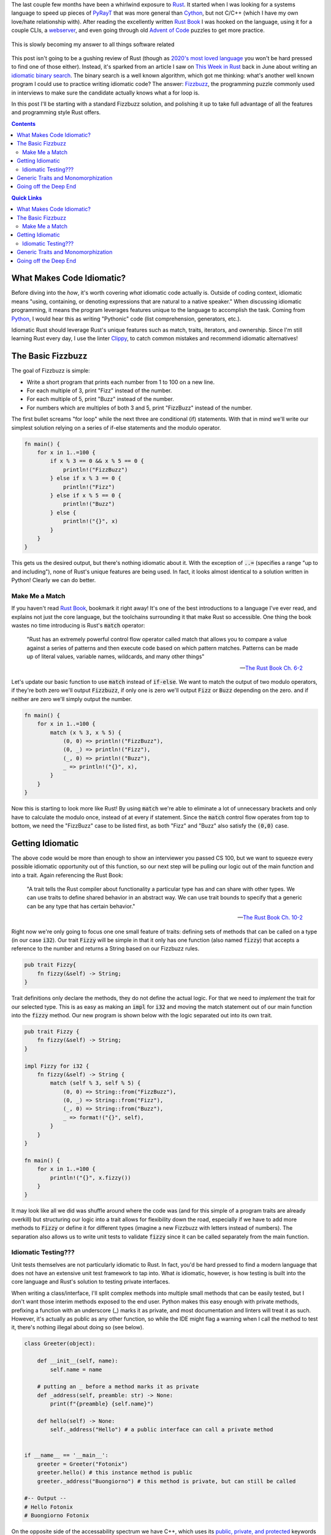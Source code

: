 .. title: Writing an (Overly) Idiomatic Fizzbuzz with Rust
.. slug: rust-fizzbuzz
.. date: 2021-07-08 20:27:33 UTC-04:00
.. tags: rust
.. category: Programming
.. link: 
.. description: 
.. type: text
.. previewimage: /images/rust_fizzbuzz/preview_image.png

The last couple few months have been a whirlwind exposure to `Rust`_. It started when I was looking for a systems language to speed up pieces of `PyRayT <https://pyrayt.readthedocs.io>`_ that was more general than `Cython <https://cython.org/>`_, but not C/C++ (which I have my own love/hate relationship with). After reading the excellently written `Rust Book`_ I was hooked on the language, using it for a couple CLIs, a `webserver <https://github.com/rfrazier716/mongo_warp>`_, and even going through old `Advent of Code <https://adventofcode.com/>`_ puzzles to get more practice. 

.. figure:: https://i.imgflip.com/5fy2ea.jpg
    :align: center
    :width: 500

    This is slowly becoming my answer to all things software related

This post isn't going to be a gushing review of Rust (though as `2020's most loved language <https://insights.stackoverflow.com/survey/2020#technology-most-loved-dreaded-and-wanted-languages-loved>`_ you won't be hard pressed to find one of those either). Instead, it's sparked from an article I saw on `This Week in Rust <https://this-week-in-rust.org/>`_ back in June about writing an `idiomatic binary search <https://shane-o.dev/blog/binary-search-rust>`_. The binary search is a well known algorithm, which got me thinking: what's another well known program I could use to practice writing idiomatic code? The answer: `Fizzbuzz <https://en.wikipedia.org/wiki/Fizz_buzz>`_, the programming puzzle commonly used in interviews to make sure the candidate actually knows what a for loop is. 

In this post I'll be starting with a standard Fizzbuzz solution, and polishing it up to take full advantage of all the features and programming style Rust offers.

.. contents:: 
    :class: alert alert-primary ml-0

.. contents:: Quick Links
    :depth: 2
    :class: alert alert-primary ml-0

What Makes Code Idiomatic?
==========================

Before diving into the *how*, it's worth covering *what* idiomatic code actually is. Outside of coding context, idiomatic means "using, containing, or denoting expressions that are natural to a native speaker." When discussing idiomatic programming, it means the program leverages features unique to the language to accomplish the task. Coming from `Python`_, I would hear this as writing "Pythonic" code (list comprehension, generators, etc.). 

Idiomatic Rust should leverage Rust's unique features such as match, traits, iterators, and ownership. Since I'm still learning Rust every day, I use the linter `Clippy <https://github.com/rust-lang/rust-clippy>`_, to catch common mistakes and recommend idiomatic alternatives!

The Basic Fizzbuzz
===================

The goal of Fizzbuzz is simple:

* Write a short program that prints each number from 1 to 100 on a new line. 
* For each multiple of 3, print "Fizz" instead of the number. 
* For each multiple of 5, print "Buzz" instead of the number. 
* For numbers which are multiples of both 3 and 5, print "FizzBuzz" instead of the number.


The first bullet screams "for loop" while the next three are conditional (if) statements. With that in mind we'll write our simplest solution relying on a series of if-else statements and the modulo operator.

.. raw:: html

    <div class="rust-playground">
        <a href=https://play.rust-lang.org/?version=stable&mode=debug&edition=2018&gist=4ab45aafc8a95c02010f84f66aabdaaf>
            <i class="fas fa-play"></i> Run on the Rust Playground
        </a>
    </div>

.. code:: rust

    fn main() {
        for x in 1..=100 {
            if x % 3 == 0 && x % 5 == 0 {
                println!("FizzBuzz")
            } else if x % 3 == 0 {
                println!("Fizz")
            } else if x % 5 == 0 {
                println!("Buzz")
            } else {
                println!("{}", x)
            }
        }
    }


This gets us the desired output, but there's nothing idiomatic about it. With the exception of :code:`..=` (specifies a range "up to and including"), none of Rust's unique features are being used. In fact, it looks almost identical to a solution written in Python! Clearly we can do better.

Make Me a Match 
````````````````

If you haven't read `Rust Book`_, bookmark it right away! It's one of the best introductions to a language I've ever read, and explains not just the core language, but the toolchains surrounding it that make Rust so accessible. One thing the book wastes no time introducing is Rust's :code:`match` operator: 

    "Rust has an extremely powerful control flow operator called match that allows you to compare a value against a series of patterns and then execute code based on which pattern matches. Patterns can be made up of literal values, variable names, wildcards, and many other things"

    -- `The Rust Book Ch. 6-2 <https://doc.rust-lang.org/book/ch06-02-match.html>`_

Let's update our basic function to use :code:`match` instead of :code:`if-else`. We want to match the output of two modulo operators, if they're both zero we'll output :code:`Fizzbuzz`, if only one is zero we'll output :code:`Fizz` or :code:`Buzz` depending on the zero. and if neither are zero we'll simply output the number. 

.. raw:: html

    <div class="rust-playground">
        <a href=https://play.rust-lang.org/?version=stable&mode=debug&edition=2018&gist=49150dcded25e25489d34dae9cfad0a3>
            <i class="fas fa-play"></i> Run on the Rust Playground
        </a>
    </div>

.. code:: rust

    fn main() {
        for x in 1..=100 {
            match (x % 3, x % 5) {
                (0, 0) => println!("FizzBuzz"),
                (0, _) => println!("Fizz"),
                (_, 0) => println!("Buzz"),
                _ => println!("{}", x),
            }
        }
    }

Now this is starting to look more like Rust! By using :code:`match` we're able to eliminate a lot of unnecessary brackets and only have to calculate the modulo once, instead of at every if statement. Since the :code:`match` control flow operates from top to bottom, we need the "FizzBuzz" case to be listed first, as both "Fizz" and "Buzz" also satisfy the :code:`(0,0)` case.

Getting Idiomatic
==================

The above code would be more than enough to show an interviewer you passed CS 100, but we want to squeeze every possible idiomatic opportunity out of this function, so our next step will be pulling our logic out of the main function and into a trait. Again referencing the Rust Book:

    "A trait tells the Rust compiler about functionality a particular type has and can share with other types. We can use traits to define shared behavior in an abstract way. We can use trait bounds to specify that a generic can be any type that has certain behavior."

    -- `The Rust Book Ch. 10-2 <https://doc.rust-lang.org/book/ch10-02-traits.html>`_

Right now we're only going to focus one one small feature of traits: defining sets of methods that can be called on a type (in our case :code:`i32`). Our trait :code:`Fizzy` will be simple in that it only has one function (also named :code:`fizzy`) that accepts a reference to the number and returns a String based on our Fizzbuzz rules. 

.. code:: rust

    pub trait Fizzy{
        fn fizzy(&self) -> String;
    }

Trait definitions only declare the methods, they do not define the actual logic. For that we need to *implement* the trait for our selected type. This is as easy as making an :code:`impl` for :code:`i32` and moving the match statement out of our main function into the :code:`fizzy` method. Our new program is shown below with the logic separated out into its own trait.

.. raw:: html

    <div class="rust-playground">
        <a href=https://play.rust-lang.org/?version=stable&mode=debug&edition=2018&gist=b2f1e2702441ebb90ededd28ae91959d>
            <i class="fas fa-play"></i> Run on the Rust Playground
        </a>
    </div>

.. code:: rust

    pub trait Fizzy {
        fn fizzy(&self) -> String;
    }

    impl Fizzy for i32 {
        fn fizzy(&self) -> String {
            match (self % 3, self % 5) {
                (0, 0) => String::from("FizzBuzz"),
                (0, _) => String::from("Fizz"),
                (_, 0) => String::from("Buzz"),
                _ => format!("{}", self),
            }
        }
    }

    fn main() {
        for x in 1..=100 {
            println!("{}", x.fizzy())
        }
    }


It may look like all we did was shuffle around where the code was (and for this simple of a program traits are already overkill) but structuring our logic into a trait allows for flexibility down the road, especially if we have to add more methods to :code:`Fizzy` or define it for different types (imagine a new Fizzbuzz with letters instead of numbers). The separation also allows us to write unit tests to validate :code:`fizzy` since it can be called separately from the main function.

Idiomatic Testing???
`````````````````````

Unit tests themselves are not particularly idiomatic to Rust. In fact, you'd be hard pressed to find a modern language that does not have an extensive unit test framework to tap into. What *is* idiomatic, however, is how testing is built into the core language and Rust's solution to testing private interfaces.

When writing a class/interface, I'll split complex methods into multiple small methods that can be easily tested, but I don't want those interim methods exposed to the end user. Python makes this easy enough with private methods, prefixing a function with an underscore (_) marks it as private, and most documentation and linters will treat it as such. However, it's actually as public as any other function, so while the IDE might flag a warning when I call the method to test it, there's nothing illegal about doing so (see below).

.. code:: Python

    class Greeter(object):
        
        def __init__(self, name):
            self.name = name
        
        # putting an _ before a method marks it as private     
        def _address(self, preamble: str) -> None:
            print(f"{preamble} {self.name}")
            
        def hello(self) -> None:
            self._address("Hello") # a public interface can call a private method


    if __name__ == '__main__':
        greeter = Greeter("Fotonix")
        greeter.hello() # this instance method is public
        greeter._address("Buongiorno") # this method is private, but can still be called

    #-- Output --
    # Hello Fotonix
    # Buongiorno Fotonix


On the opposite side of the accessability spectrum we have C++, which uses its `public, private, and protected`_ keywords to strictly enforce what objects and classes have access to those methods. While this is great from a security standpoint, it makes testing non-public interfaces difficult because you either have to (1) accept that you can only write "blackbox tests" that test the interfaces end users have, or (2) create `friend classes <https://www.geeksforgeeks.org/friend-class-function-cpp/>`_ that wrap the private functions in a public interface, and test that new interface.

.. _`public, private, and protected`: https://stackoverflow.com/questions/860339/difference-between-private-public-and-protected-inheritance 

Rust strikes a happy medium between the two. You can still declare traits as public or private, and that privacy is not only respected, but enforced at compile-time. However, using the `modules <https://doc.rust-lang.org/book/ch07-02-defining-modules-to-control-scope-and-privacy.html>`_ system, you can put your tests in a path that has access to the private traits (i.e. they're within the trait's scope). 

The most common way to do this is to *inline unit tests in the same file as the methods you're testing* and wrapping them in a module called :code:`test`. Apart from this unique layout, writing the tests themselves is similar to most unit-test frameworks. Rust has built-in macros for assertions and tests can be separated into functions to run concurrently. We'll add unit-tests to the bottom of our Fizzbuzz program to validate the :code:`Fizzy` trait. Tests can by run by running :code:`cargo test` from the terminal, or "test" from the pull-down menu in the playground.


.. raw:: html

    <div class="rust-playground">
        <a href=https://play.rust-lang.org/?version=stable&mode=debug&edition=2018&gist=0903c09a16ab46e0fbc66beb3129280e>
            <i class="fas fa-play"></i> Run on the Rust Playground
        </a>
    </div>

.. code:: rust

    #[cfg(test)]
    mod test {
        use super::*;

        #[test]
        fn test_fizz() {
            for x in &[3, 6, 27] {
                assert_eq!(x.fizzy(), "Fizz")
            }
        }

        #[test]
        fn test_buzz() {
            for x in &[5, 10, 20] {
                assert_eq!(x.fizzy(), "Buzz")
            }
        }

        #[test]
        fn test_fizzbuzz() {
            for x in &[15, 30, 60] {
                assert_eq!(x.fizzy(), "FizzBuzz")
            }
        }

        #[test]
        fn test_num() {
            for x in &[13, 29, 98] {
                assert_eq!(x.fizzy(), format!("{}", x))
            }
        }
    }

Generic Traits and Monomorphization
====================================

At this point pulling out the above Fizzbuzz will knock any interviewer's socks clean off... or they'll be annoyed that you've spend so much time on such an easy question, could go either way. But we're not here to please an imaginary interviewer! We're writing the most idiomatic Fizzbuzz in the history of Rust, so let's add one more "*totally unnecessary in this context but useful in general*" feature: Generic Types. 

Up until now we've used :code:`i32` as the base type for all things Fizzbuzz. It's a safe bet for general integers, having a range of >4 billion, but will it always be the *right* choice for our program? If Fizzbuzz will only ever use positive numbers, you may as well use an unsigned int. If you only ever need to calculate up to 100, 32-bits is overkill and you're better off with :code:`u8`. Instead of trying to predict the end use-case, we want to write our trait implementation such that the main function can call it with *any* integer type, and an appropriate trait method is called. 

Rust solves this issue with `generics <https://doc.rust-lang.org/book/ch10-01-syntax.html>`_. Instead of defining a function for a specific type, the programmer defines a set of traits that the type **must** implement. Generics are one of Rust's *zero-cost abstractions*, and provide flexibility while incurring `no overhead at runtime <https://doc.rust-lang.org/book/ch10-01-syntax.html#performance-of-code-using-generics>`_.

To make :code:`Fizzy` generic to all int types, we'll use the `num <https://crates.io/crates/num>`_ crate. The trait we want is :code:`PrimInt` which is a general abstraction for integer types, and :code:`Zero` which will generate the zero value we compare to. We also need the :code:`Display` trait from the standard library, which enforces that the type can be formatted into a string. 


.. raw:: html

    <div class="rust-playground">
        <a href=https://play.rust-lang.org/?version=stable&mode=debug&edition=2018&gist=8305e2bdd08c0da94542fc3a8d670a7c>
            <i class="fas fa-play"></i> Run on the Rust Playground
        </a>
    </div>

.. code:: rust

    use num_traits::{identities::Zero, PrimInt}; // 0.2.14

    pub trait Fizzy {
        fn fizzy(&self) -> String;
    }

    impl<T> Fizzy for T
    where
        T: PrimInt + Zero,
        T: std::fmt::Display,
    {
        fn fizzy(&self) -> String {
            let zero = T::zero();
            let three = T::from(3).unwrap(); // These will never fail
            let five = T::from(5).unwrap();
            match (*self % three, *self % five) {
                (x, y) if x == zero && y == zero => String::from("FizzBuzz"),
                (x, _) if x == zero => String::from("Fizz"),
                (_, x) if x == zero => String::from("Buzz"),
                _ => format!("{}", self),
            }
        }
    }

    fn main() {
        for x in 1..=100 {
            println!("{}", x.fizzy())
        }
    }

Notice how we can no longer use integers in :code:`fizzy`, but instead have to convert them to our generic type within the function. Fortunately the compiler optimizes this out and replaces them with constants in the final code. This is also a case where its acceptable to use :code:`unwrap` without fear of causing a panic at runtime. Since T implements :code:`PrimInt` we know a conversion from integers to T will never fail.

Going off the Deep End 
=======================

We did it, we wrote an amazing Fizzbuzz leveraging a slew of Rust's unique features! But we also cheated slightly... The rules of the game asked us to print the result of the fizzbuzz check, but to enable testing we return a :code:`String` that's printed in the main loop. We can trim down this waste of a *whopping 72 bytes* of memory by having :code:`fizzy` write directly to an IO stream! The easiest solution would be to have our function call the :code:`println!` macro directly, but then we can no longer test our function. Instead, We'll borrow a tip from the `Rust CLI Book <https://rust-cli.github.io/book/tutorial/testing.html#making-your-code-testable>`_ (different than *The Rust Book*, but equally as good) where we pass a mutable reference to a :code:`Writer` handle. In the main loop that handle will point to stdout, but for testing it will be a :code:`vector` that we can compare to the expected output.

This requires a couple modifications to our :code:`fizzy` function:

#. We need to replace all the match statement arms with :code:`writeln!` macro calls. 
#. Since :code:`writeln!` can fail we need to modify the signature of :code:`fizzy` to return a :code:`std::io::Result` enum, allowing us to squeeze in yet another idiomatic feature: Error Types! 

We also want to be able to catch the error in the main function. so we'll replace the for loop with an iterator, and consume it with a :code:`try_for_each` method.


.. raw:: html

    <div class="rust-playground">
        <a href=https://play.rust-lang.org/?version=stable&mode=debug&edition=2018&gist=df1f2f10f63bc1eed011574e4ce5ba31>
            <i class="fas fa-play"></i> Run on the Rust Playground
        </a>
    </div>

.. code:: rust

    use num_traits::{identities::Zero, PrimInt}; // 0.2.14
    use std::io::{Result, Write};

    pub trait Fizzy {
        fn fizzy(&self, writer: &mut impl Write) -> Result<()>;
    }

    impl<T> Fizzy for T
    where
        T: PrimInt + Zero,
        T: Copy + Clone,
        T: std::fmt::Display,
    {
        fn fizzy(&self, writer: &mut impl Write) -> Result<()> {
            let zero = T::zero();
            let three = T::from(3).unwrap(); // These will never fail
            let five = T::from(5).unwrap();
            match (*self % three, *self % five) {
                (x, y) if x == zero && y == zero => writeln!(writer, "FizzBuzz"),
                (x, _) if x == zero => writeln!(writer, "Fizz"),
                (_, x) if x == zero => writeln!(writer, "Buzz"),
                _ => writeln!(writer, "{}", self),
            }
        }
    }

    fn main() {
        let mut out = std::io::stdout();
        if let Err(error) = (1..=100).try_for_each(|x| x.fizzy(&mut out)) {
            println!("IO Error Writing to Stream: {}", error)
        }
    }

With those small changes we've added mutable references, iterators, and error handling to the list of features this little program can demonstrate. Was any of it necessary? Not at all! Our final output is no different than the first program composed of if-else statements. But it's always fun to start with a trivial program and think up ways to transform it into something that makes me feel like I'll one day earn the title of "Rustacean".    


.. _`Rust`: https://www.rust-lang.org/
.. _`Rust Book`: https://doc.rust-lang.org/book/
.. _`Python`: https://www.python.org/
